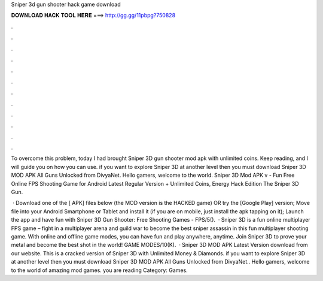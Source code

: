 Sniper 3d gun shooter hack game download



𝐃𝐎𝐖𝐍𝐋𝐎𝐀𝐃 𝐇𝐀𝐂𝐊 𝐓𝐎𝐎𝐋 𝐇𝐄𝐑𝐄 ===> http://gg.gg/11pbpg?750828



.



.



.



.



.



.



.



.



.



.



.



.

To overcome this problem, today I had brought Sniper 3D gun shooter mod apk with unlimited coins. Keep reading, and I will guide you on how you can use. if you want to explore Sniper 3D at another level then you must download Sniper 3D MOD APK All Guns Unlocked from DivyaNet. Hello gamers, welcome to the world. Sniper 3D Mod APK v - Fun Free Online FPS Shooting Game for Android Latest Regular Version + Unlimited Coins, Energy Hack Edition The Sniper 3D Gun.

 · Download one of the [ APK] files below (the MOD version is the HACKED game) OR try the [Google Play] version; Move  file into your Android Smartphone or Tablet and install it (if you are on mobile, just install the apk tapping on it); Launch the app and have fun with Sniper 3D Gun Shooter: Free Shooting Games - FPS/5().  · Sniper 3D is a fun online multiplayer FPS game – fight in a multiplayer arena and guild war to become the best sniper assassin in this fun multiplayer shooting game. With online and offline game modes, you can have fun and play anywhere, anytime. Join Sniper 3D to prove your metal and become the best shot in the world! GAME MODES/10(K).  · Sniper 3D MOD APK Latest Version download from our website. This is a cracked version of Sniper 3D with Unlimited Money & Diamonds. if you want to explore Sniper 3D at another level then you must download Sniper 3D MOD APK All Guns Unlocked from DivyaNet.. Hello gamers, welcome to the world of amazing mod games. you are reading Category: Games.
